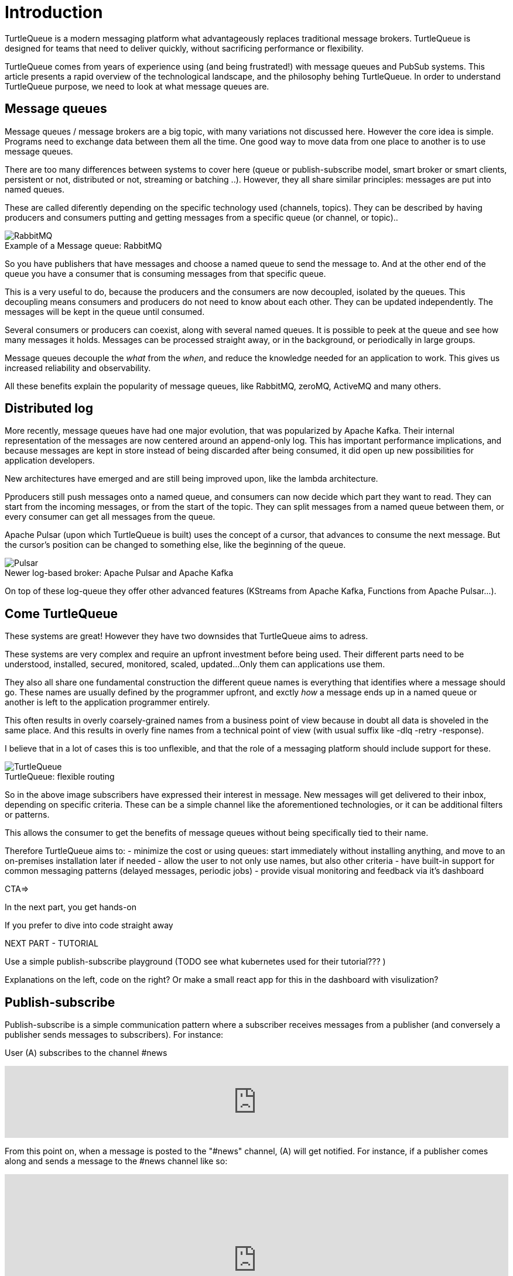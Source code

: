 = Introduction


TurtleQueue is a modern messaging platform what advantageously replaces traditional message brokers.
TurtleQueue is designed for teams that need to deliver quickly, without sacrificing performance or flexibility.

TurtleQueue comes from years of experience using (and being frustrated!) with message queues and PubSub systems.
This article presents a rapid overview of the technological landscape, and the philosophy behing TurtleQueue.
In order to understand TurtleQueue purpose, we need to look at what message queues are.

== Message queues

Message queues / message brokers are a big topic, with many variations not discussed here. However the core idea is simple.
Programs need to exchange data between them all the time. One good way to move data from one place to another is to use message queues.

There are too many differences between systems to cover here (queue or publish-subscribe model, smart broker or smart clients, persistent or not, distributed or not, streaming or batching ..). However, they all share similar principles: messages are put into named queues.

These are called diferently depending on the specific technology used (channels, topics).
They can be described by having producers and consumers putting and getting messages from a specific queue (or channel, or topic)..

image::rabbit.png[RabbitMQ]
.Example of a Message queue: RabbitMQ

So you have publishers that have messages and choose a named queue to send the message to.
And at the other end of the queue you have a consumer that is consuming messages from that specific queue.

This is a very useful to do, because the producers and the consumers are now decoupled, isolated by the queues.
This decoupling means consumers and producers do not need to know about each other. They can be updated independently. The messages will be kept in the queue until consumed.

Several consumers or producers can coexist, along with several named queues.
It is possible to peek at the queue and see how many messages it holds. Messages can be processed straight away, or in the background, or periodically in large groups.

Message queues decouple the _what_ from the _when_, and reduce the knowledge needed for an application to work.
This gives us increased reliability and observability.

All these benefits explain the popularity of message queues, like RabbitMQ, zeroMQ, ActiveMQ and many others.

## Distributed log

More recently, message queues have had one major evolution, that was popularized by Apache Kafka. Their internal representation of the messages are now centered around an append-only log. This has important performance implications, and because messages are kept in store instead of being discarded after being consumed, it did open up new possibilities for application developers.

New architectures have emerged and are still being improved upon, like the lambda architecture.

Pproducers still push messages onto a named queue, and consumers can now decide which part they want to read.
They can start from the incoming messages, or from the start of the topic. They can split messages from a named queue between them, or every consumer can get all messages from the queue.

Apache Pulsar (upon which TurtleQueue is built) uses the concept of a cursor, that advances to consume the next message. But the cursor's position can be changed to something else, like the beginning of the queue.

image::pulsar.png[Pulsar]
.Newer log-based broker: Apache Pulsar and Apache Kafka

On top of these log-queue they offer other advanced features (KStreams from Apache Kafka, Functions from Apache Pulsar...).

## Come TurtleQueue

These systems are great! However they have two downsides that TurtleQueue aims to adress.

These systems are very complex and require an upfront investment before being used.
Their different parts need to be understood, installed, secured, monitored, scaled, updated...
Only them can applications use them.

They also all share one fundamental construction the different queue names is everything that identifies where a message should go.
These names are usually defined by the programmer upfront, and exctly _how_ a message ends up in a named queue or another is left to the application programmer entirely.

This often results in overly coarsely-grained names from a business point of view because in doubt all data is shoveled in the same place.
And this results in overly fine names from a technical point of view (with usual suffix like -dlq -retry -response).

I believe that in a lot of cases this is too unflexible, and that the role of a messaging platform should include support for these.


image::turtlequeue.png[TurtleQueue]
.TurtleQueue: flexible routing

So in the above image subscribers have expressed their interest in message. New messages will get delivered to their inbox, depending on specific criteria. These can be a simple channel like the aforementioned technologies, or it can be additional filters or patterns.

This allows the consumer to get the benefits of message queues without being specifically tied to their name.

Therefore TurtleQueue aims to:
- minimize the cost or using queues: start immediately without installing anything, and move to an on-premises installation later if needed
- allow the user to not only use names, but also other criteria
- have built-in support for common messaging patterns (delayed messages, periodic jobs)
- provide visual monitoring and feedback via it's dashboard


CTA=>

In the next part, you get hands-on

If you prefer to dive into code straight away


NEXT PART - TUTORIAL

Use a simple publish-subscribe playground
(TODO see what kubernetes used for their tutorial??? )

Explanations on the left, code on the right?
Or make a small react app for this in the dashboard with visulization?



== Publish-subscribe

Publish-subscribe is a simple communication pattern where a subscriber receives messages from a publisher (and conversely a publisher sends messages to subscribers). For instance:

User (A) subscribes to the channel #news

++++
<iframe frameborder="0" style="width:100%;height:123px;" src="https://www.draw.io/?lightbox=1&highlight=0000ff&edit=_blank&layers=1&nav=1#RtVbJcqMwEP0ajklhMAQfjZ3tMFWpcmUmcxSoAU0Ecgk5tvP10wJhkCHbLD7Y6id1S%2F36qWXHX5WHW0m2xTdBgTueSw%2BOv3Y8bxG4%2BK2BYwuE7lUL5JLRFpr1wIa9ggGNX75jFGproRKCK7a1wVRUFaTKwoiUYm8vywS3d92SHEbAJiXcoO7lLOgnfjCqinYi8q56%2FA5YXnSbz8JFO1OSbrFJpi4IFfsB5F87%2FkoKodpReVgB1%2FR11LR%2BN2%2FMnk4soVKfcfBZ%2BrDkj3e7CxV%2Fv79fvdz8Ki9MlBfCdybnWxDr2PFCjkHjROIo1yOTgzp23GBwLAMa8b5gCjZbkuqZPQoBsUKVHK0ZDkm9bWuTsQPgWeKMcb4SXMgmkE8DiOgc8VpJ8QyDmchL%2FDA8bT5MtTs3SAWHAWRSxyRKUPKIS8ysH5lKGinOTVX2g6IaqBjUs8OIUVJ%2BCtwzjQND9heI90bEP9aAbLvLT3Avxa6imsuG4A%2F4P6ebQJSlU3SHaQRJ9m%2Fo9my2gzHbM2%2BC7vB%2F0e2P6B4LuqJL3TPQqkQFDUNEqg5LOalrltrcwoGpp8H4J47dy8BYa02G2xnHzqgwoaehMfDSZu%2FWWL0fvWE668Z6s0a12MkUPlYe5paD%2Brg1ALV65Ljig5oGEyXtMAmcKPZi99upOpsdHgTDzHpBzX1LUTM3sEO0eRuvYRs8D7SwAwVncVpeRnEa1Z2y%2FnMhzieEGJJS39kqqfXPZpfUqWQJNK%2Bdo6%2BJXwE%2BZWfrPtEn8LIqW7ASavZKkmaBltFW59lkHsROsNbtmrO80npHYWFD8mN96Rm%2BiUszUTJKtX%2FMSQI8Julz3vSjQSfJms%2BkSt%2B9neft5fSymxNbL%2BdU27lwL91wEf2d4owwuovSeYgsq%2BGLmkCzf%2BDb5f0fJf%2F6Nw%3D%3D"></iframe>
++++

From this point on, when a message is posted to the "#news" channel, (A) will get notified. For instance, if a publisher comes along and sends a message to the #news channel like so:

++++
<iframe frameborder="0" style="width:100%;height:293px;" src="https://www.draw.io/?lightbox=1&highlight=0000ff&edit=_blank&layers=1&nav=1&title=Untitled%20Diagram.xml#R7VjbbqMwEP2aPCbiEgh5LElv0q4UKepu99HABLw1GBmTS79%2BbTDhmibbNto%2BbCq1nvEFz5kzc0hH5iLe3zOURt9pAGRkaMF%2BZC5HhjG3NPFbOg6lY2rrE9sqfSHDQenVa8cav4Jyqq1hjgPIWgs5pYTjtO30aZKAz1s%2BxBjdtZdtKGk%2FNUUh9BxrHxHl1Sa6VU%2F8xAGPygnHmNX%2BB8BhVD1ct%2BflTIyqxSqYLEIB3TVc5u3IXDBKeTmK9wsgEsEKmnLf3YnZ440ZJPySDSb2Vzfk6SEfc%2FfH4%2BNie%2Fc7HqvLbhHJVcz3QJfuyLCJONT1mBiFcqRi4IcKG3G4SIMw3F2EOaxT5MuZneCC8EU8JsLSxRBlaZmbDd6DuIu7wYQsKKGsOMgMLHCCqfBnnNEXaMw4hmfa9vHhW2Ac9iej14%2BYCkYCjYGzg1iiNkw1lQbFxiPHdo2sKlfUSGjlQ4pK4fHkGmoxUGj%2FBfLV8xvQP2Ug8NZuLkCf0TwJJJoFxGcy0AUcgbPxhwC3fQe8zWcB3sbb6OOtGwOA21cDXO8B3id1EtzIviGshCZQYIQYr3w%2BQVmG%2FTa6sMf8uTH%2BJcbaxFLWUsKhVcahMhIR0XPTaOySZr2tsOp9wR2WYRdWeX0Iek2skyMRIs2ZDxewUUQbAj%2FXMPpJb2TVGkhq5WNAEMfb9n2HMq2esKJYRHLklGE5bVLNrPYRZZxqV7MXdg4ytc5BRuegEofeQQXxjmF%2FgIvGABdtFMvCTbxM%2FlnnXuYz7EEheiNZKmYCQtE66y5oFqKIeZuzDDL8irxigWRSKgMtQrfckbWUXZvgMJGUF1QSXcl0ZTPAQhpv1ESMg0DudwnygLjIfwmLptRoJ5vi81Y7UcKtblJrZZPCbxTzyeYz1iaaPXc%2BRjrFjbHR3kE3mwyuwwrzlCRckuWPSIJIk%2BEPSkJge7b1SRpsz76cJszOa8LxvU0WSoCyqMBYa%2BPZxk1pR1EZK5phjulgLX3rLPAo5zQeKDZO06GaFFdL5S3jfShfwSfoNWcwiSHLihfbbpZnS%2FnzSbk0Ork09YnVy%2BaQFpizayXTuZLAv1es3%2FVicCWBn1%2Bo72VF%2FCuBnzodVlnaxLS0%2BtPpxZfqfa%2FznDn32vLf%2F9rVlfVV7hGcRf%2FF%2F2Shvyn%2Buma1Ej7Wv8y7gDDrL%2F3l8vr%2FJ%2BbtHw%3D%3D"></iframe>
++++

Then (A) will be notified that is received a message on #news along with a copy of the message:

++++
<iframe frameborder="0" style="width:100%;height:293px;" src="https://www.draw.io/?lightbox=1&highlight=0000ff&edit=_blank&layers=1&nav=1&title=Untitled%20Diagram.xml#R7VjZbqMwFP0aHhOxBEofS9JNmpEiRZ3l0YABTw1GtklIv35sMDtpU6WVOtIkUuJ7vZ977rkhmrVOy3sK8uQ7CSHWTD0sNWujmea1rYtP6TjWjpVjLB279sUUhbXX6Bw79AKVU02NCxRCNhjICcEc5UNnQLIMBnzgA5SSw3BYRPBw1xzEcOLYBQArr7407K7jJwp5Une45lXnf4AoTprNDee67klBM1hdhiUgJIeey7rVrDUlhNettFxDLBFsoKnn3Z3obU9MYcbPmWChYHuDnx6KBfd%2BPD6u93d%2F0oU67B7gQt35HpKNp5kOFot6PhWtWLbUHfixwUYsLsIgDO%2BQIA53OQhkz0FwQfgSnmJhGaIJWF7HJkIlFGfxIoTxmmBCq4Ws0IZuuBJ%2Bxil5hr0e1%2FQtx2k330PKYXny9kaLqWAkJCnk9CiGqAkrXYVBsbHl2KEXVeVKegFtfEBRKW5X7qAWDYX2O5Bv9u9B%2F8SgwFu%2FOQN9SooslGhWEL8RgTHgALpRMAe4E7jQjz4K8CHe5hRvw5wB3Pk0wI0J4FNSZ%2BGN1A1hZSSDFUaA8sYXYMAYCoboCjzo8Zcw9Mb4LY2l3Zibst%2B5ObZWeIfkFSqrPgoMJ4I0wlsoIKAx5G%2Fl9DQuPeDtGdwbH4UYcLQfHmMuGGqHLUHigG3Y27xq4m6P4slIQQOoZvXlarSQpbsjAtnDhWocJgtV3GivfQFdzBm6OCCVuZX5TH7tCp8FFPmwqkuaZLOVQVF0RuPOyGeRZ3xIKwoZegF%2BNUASJJcXra5ue5q9kcKKUZxJVgqGCOGwPJmvSFSvG9WRojCU8z0MfIg9EDzHlW70Mj6qXq9lvKqt6iRdOesz85V8O6kPC32pO9fuZaRT3FiYwxkkihj8HFZYp1T7nChfotoiTGYwq9qh4zv2B5VJx1x9Ndl2v5hsl4j%2FatYQ7d4sYXWTpHGp1Nda%2BVWlfuVOpH5p2Xr3GmXlucrvmO9b97MLwfQ38ljgt4WPEUv%2Bl4GT%2BftqGTB0exDwhfGPVQVzWhUmoW0f%2F2QUQ8CSqg7ow2gPtV1pWRW2LWGIIzIb6G%2BjAT7hnKQzTOAknyOMOFouT5mWsXySX4KXgsJlChmrno%2FHlehqI98fU28MZ5Tr1rTezEnY6v3lRpjdw3Yd%2Be5%2FC%2Bv2Lw%3D%3D"></iframe>
++++

Note that B doesn't even have to know *who* is listening to #news. It only has to send a message *where* it wants the message to be seen. This sort of decoupling between "where" the information is published (the #news channel) and "how" the information is published (by reaching out to (A)) is very useful in practice.

[quote, Brendan Burns "Designing distributed systems" (O'Reilly), "Publisher/Subscriber infrastructure" chapter:]
____
"`Instead, a popular approach to building a workflow like this is to use a publisher/subscriber (pub/sub) API or service. A pub/sub API allows a user to define a collection of queues (sometimes called topics). One or more *publishers* publishes messages to these queues. Likewise, one or more *subscribers* is listening to these queues for new messages. When a message is published, it is reliably stored by the queue and subsequently delivered to subscribers in a reliable manner.`"
____

Of course, if several users subscribe did subscribe to the #news channel, they would all have gotten a copy of the message, like so (subsequent steps on the same diagram):

++++
<iframe frameborder="0" style="width:100%;height:1403px;" src="https://www.draw.io/?lightbox=1&highlight=0000ff&edit=_blank&layers=1&nav=1&title=Untitled%20Diagram.xml#R7V3bcps4GH4aX8aDEBLiMnaatjO7M5nJdLd7iUG2abHxAE6cPP1KnMxB2LicbEw7kyAJBPpP338QZALnm8NXV9%2Bt%2F3ZMak9kyTxM4NNEljUksZ%2B84yPsUDCYYhT2rVzLDHvBsePV%2BqRRZ3Tpam%2BZ1Muc6DuO7Vu7bKfhbLfU8DN9uus679nTlo6dvetOX9FCx6uh21GvNAXoOPCvZfrrcIDI6rH%2FG7VW6%2FjmAGvhyEaPT44W461103lPdcEvEzh3HccPjzaHObU5BWPShNc9l4wmT%2BzSrV%2FlAmgZL4%2F2j2%2F7B3%2F2z%2Ffv87fnX5uH6GHfdHsfrfkrdZ5mExnbbNLZwmVHK34UrcH%2FiGnDJmdsYI3Z%2B9ry6etON%2FjIO5MF1rf2NzZrAXaoe7uQN0vrQNmzzJaWbc8d23GDiaCJKDEV1u%2F5rvObpkaIvIAYJzd%2Fo65PD6WrBwlNmURSZ0N994OdEl2gSBEbImlMZOw9xdWoa51iaNynR6K0SmY%2BkpodRNS%2BgPLx%2FVOk%2F%2BFRRm%2FpsQL1XWe%2FNTk1AxKf4UCe4DolS0NEcGwQulg2RfAsveUivYEsIDhujeCgQPCiUG%2FNR243WGvrbGlAI9314z7D1j3PMrLUZfRwP36yhhQ3%2FuONKYqbT4f04NNH0jKfLb6EsHWw%2FJ%2FxjOw4NQdrHafgjXiG8PGpWTBiOR6xJTp716AVpJGtdkX9cwajyPQUV5GAqXGfS23dt96yzyvidHSHF8diK0lkKlHaWKhQTljCdUZXpW1hbiIokZx0ouxEIR0KEwWClyy7hizKAlnE%2BoYr7nbh8V%2Bv%2B4VnuNaCBqA34aoCt5QhWu68CsaCKbGflVmXetanvghO4JK04wsNlo5mE%2FTErbZtrbZc5JkoMasEZ9wYWAwaH6OBjWWa%2FPqZrS%2BoPdON36vAKKXMyTL4d8qcRMAdPckRK9MifEKZS43PgzSVsEbqCV0kGw9y9gpnufRoK1KhFCHhTtAY4p7RWCmCw5DRGKp9o7EisoAjGmel8SwaK5KY6%2F3AcaLVdeEYqt3CsQJHOK4Fx6E2Dw2OlTJMEHJ5eCihoN5RArWNElNJTqAhtPIYKa1jRTDfC3UtRiauzo0DiHITAAJUkBU4VZuSnOmviiEKOD9X2zCCRxipByNoiDCiFqTiTqI6JMCPbqM6Uobgg4zqkCCK7hivi%2FWEhvH6lqM6UhWU1T5BOR%2FVIa2hqA7hbuE4pscIx38KxyXJ%2FpuGY1Sa6buTqA4rfaMEkttGiWFGdahyWrBXAMlHdRg3F9WJ5mobRsbkYD0YCdV9aDBSjPUjGJnfB4yovW%2FoQMXAelTMEsU8zVrGzCmGqgoJJgoGAKI8q6dA01QZQ1mSmA2%2BYrUsRvwNuxZptyIZuYLw89qdApwzH0idwj91CiQ56xQQrTBXy04BLiY67iSpR%2FreqqEWw%2FohJ%2FVI71s11GLE3KJNvbGkXsyds%2BYXX9XOSa2prRqk460aqih3MDp91aMxdYg7J9VijH5fST2t960aanG3TMMoMcykXiy6Vw4g%2BaSe1uBWDdFcbcOIaGPRCCMXwIgyRBi596QekGDvODJm9SprZq2sHud1Jq2Hyjnau2KOab0rdQtw3oDg5vJ6mtZ5Xk8t5vVOBRIN2ntmDmRDaO9NvMCooWweJlkS959dIsV0XouqXSG71FSMkLUSDWo8iSKGs6FFv6aBb8BWsSZDKfqZETxEtGlqLM6nX2oygJq1PzjebduRvSCi3GjWC3nZL2zLW9%2B7r3JC%2BU9GEUDKui0PoJ50du67ENH%2BkRxrk2%2BDcC6aurcOQETKcjsLDJEhDNj24niWbzlCRv%2BVO2Hh%2BL6zEUiC7%2BxEAsMebcefcnNY8c%2B8TPXPvUunG%2Bp5wcdT8jCmPvH%2FDYEVzIFVDF5nDBhUy6WhHlYVc1xDrfrl6gUACByFTst%2BpJixGVTZD%2BUJTnr3zESvM%2FXpmV1T3U%2FTqnprJYmyjup%2Bck6skkLgxYU%2FkC38MQHtNjQjY2KoprOFzzpbt5eyJaWveA218pcHCrn3t75I6299XVHpj5%2FRYjkQSFVf3e4XWEAc%2BSZiSGoUBOUKk7UML5ooDzXCywXwMsS3xbTSt8WGWhHMwwvs%2FXUxTR41s6pmnqkIktMVQcbrW6kIahWyardUEaznVlR0Fir5HyXf4Ohqm1He%2FKg16onxZzaTyaTOC4raZR%2BRahAuOioo5neQAMJFvWfEaP2zURdmrvquKZ5V%2B36DCYWcKhUSrZFSIVZy1kAGUufW4PwXosZy4Tm9Hna5UKuQTBnLhSL2F3wHEEcOfdULk2TOyMzazJRVIPArOmZnBb9iZGcldkLUIjtZ8%2Fh3VULDfPwTNfDL%2Fw%3D%3D"></iframe>
++++

NOTE: If users who subscribed to the #news channel were disconnected when messages were sent, they will be able to receive their messages after reconnecting.

Find out how to subscribe and publish to #channels as described above, and then how to publish by geolocation by following the walk-through for you language's SDK:

xref:js_sdk.adoc[image:js_logo.png[JS SDK,150,150]]
xref:clj_sdk.adoc[image:clj_logo.png[Clojure SDK,150,150]]
xref:rest_api.adoc[image:http_logo.png[REST API,150,150]]
